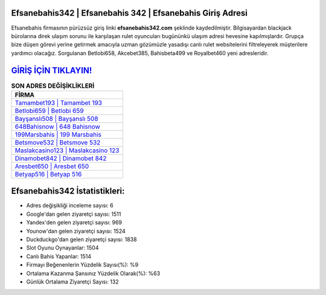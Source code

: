 ﻿Efsanebahis342 | Efsanebahis 342 | Efsanebahis Giriş Adresi
===================================

.. image:: images/efsanebahis-giris.jpg
   :width: 600
   
Efsanebahis firmasının pürüzsüz giriş linki **efsanebahis342.com** şeklinde kaydedilmiştir. Bilgisayardan blackjack bürolarına direk ulaşım sorunu ile karşılaşan rulet oyuncuları bugününkü ulaşım adresi hevesine kapılmışlardır. Grupça bize düşen görevi yerine getirmek amacıyla uzman gözümüzle yasadışı canlı rulet websitelerini filtreleyerek müşterilere yardımcı olacağız. Sorgulanan Betlobi658, Akcebet385, Bahisbeta499 ve Royalbet460 yeni adresleridir.

`GİRİŞ İÇİN TIKLAYIN! <https://uclck.me/gonow>`_
==============

.. list-table:: **SON ADRES DEĞİŞİKLİKLERİ**
   :widths: 100
   :header-rows: 1

   * - FİRMA
   * - `Tamambet193 | Tamambet 193 <tamambet193-tamambet-193-tamambet-giris-adresi.html>`_
   * - `Betlobi659 | Betlobi 659 <betlobi659-betlobi-659-betlobi-giris-adresi.html>`_
   * - `Bayşanslı508 | Bayşanslı 508 <baysansli508-baysansli-508-baysansli-giris-adresi.html>`_	 
   * - `648Bahisnow | 648 Bahisnow <648bahisnow-648-bahisnow-bahisnow-giris-adresi.html>`_	 
   * - `199Marsbahis | 199 Marsbahis <199marsbahis-199-marsbahis-marsbahis-giris-adresi.html>`_ 
   * - `Betsmove532 | Betsmove 532 <betsmove532-betsmove-532-betsmove-giris-adresi.html>`_
   * - `Maslakcasino123 | Maslakcasino 123 <maslakcasino123-maslakcasino-123-maslakcasino-giris-adresi.html>`_	 
   * - `Dinamobet842 | Dinamobet 842 <dinamobet842-dinamobet-842-dinamobet-giris-adresi.html>`_
   * - `Aresbet650 | Aresbet 650 <aresbet650-aresbet-650-aresbet-giris-adresi.html>`_
   * - `Betyap516 | Betyap 516 <betyap516-betyap-516-betyap-giris-adresi.html>`_
	 
Efsanebahis342 İstatistikleri:
===================================	 
* Adres değişikliği inceleme sayısı: 6
* Google'dan gelen ziyaretçi sayısı: 1511
* Yandex'den gelen ziyaretçi sayısı: 969
* Younow'dan gelen ziyaretçi sayısı: 1524
* Duckduckgo'dan gelen ziyaretçi sayısı: 1838
* Slot Oyunu Oynayanlar: 1504
* Canlı Bahis Yapanlar: 1514
* Firmayı Beğenenlerin Yüzdelik Sayısı(%): %9
* Ortalama Kazanma Şansınız Yüzdelik Olarak(%): %63
* Günlük Ortalama Ziyaretçi Sayısı: 132
